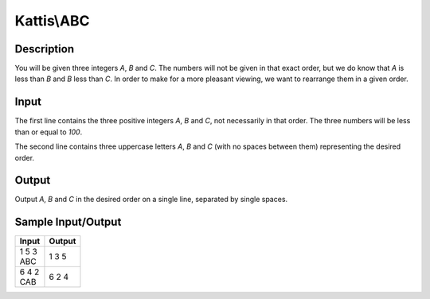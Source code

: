 Kattis\\ABC
===========

Description
-----------

You will be given three integers `A`, `B` and `C`. The numbers will not be given in that exact order, but we do know that `A` is less than `B` and `B` less than `C`. In order to make for a more pleasant viewing, we want to rearrange them in a given order.

Input
-----

The first line contains the three positive integers `A`, `B` and `C`, not necessarily in that order. The three numbers will be less than or equal to `100`.

The second line contains three uppercase letters `A`, `B` and `C` (with no spaces between them) representing the desired order.

Output
------

Output `A`, `B` and `C` in the desired order on a single line, separated by single spaces.

Sample Input/Output
-------------------

.. csv-table::
    :header: Input, Output

    "| 1 5 3
    | ABC",  1 3 5
    "| 6 4 2
    | CAB",  6 2 4